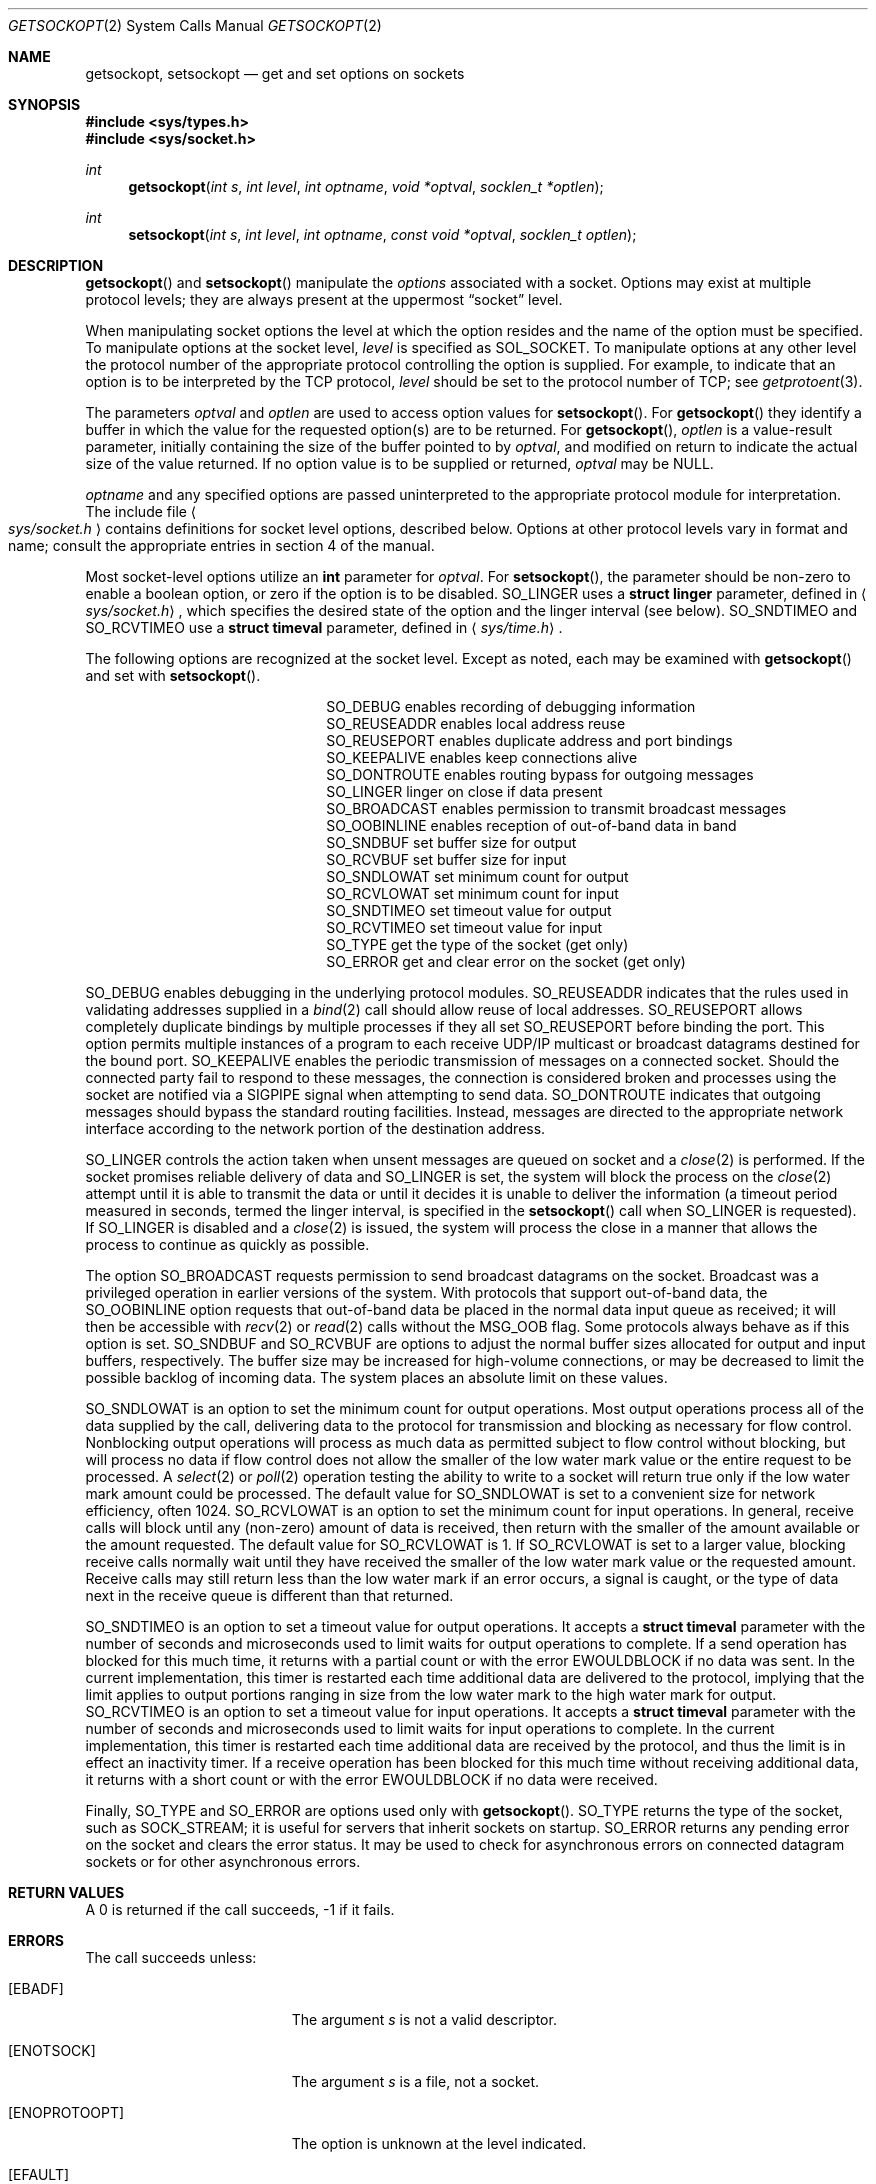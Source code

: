 .\"	$OpenBSD: src/lib/libc/sys/getsockopt.2,v 1.17 2002/01/02 15:57:16 mpech Exp $
.\"	$NetBSD: getsockopt.2,v 1.7 1995/02/27 12:33:29 cgd Exp $
.\"
.\" Copyright (c) 1983, 1991, 1993
.\"	The Regents of the University of California.  All rights reserved.
.\"
.\" Redistribution and use in source and binary forms, with or without
.\" modification, are permitted provided that the following conditions
.\" are met:
.\" 1. Redistributions of source code must retain the above copyright
.\"    notice, this list of conditions and the following disclaimer.
.\" 2. Redistributions in binary form must reproduce the above copyright
.\"    notice, this list of conditions and the following disclaimer in the
.\"    documentation and/or other materials provided with the distribution.
.\" 3. All advertising materials mentioning features or use of this software
.\"    must display the following acknowledgement:
.\"	This product includes software developed by the University of
.\"	California, Berkeley and its contributors.
.\" 4. Neither the name of the University nor the names of its contributors
.\"    may be used to endorse or promote products derived from this software
.\"    without specific prior written permission.
.\"
.\" THIS SOFTWARE IS PROVIDED BY THE REGENTS AND CONTRIBUTORS ``AS IS'' AND
.\" ANY EXPRESS OR IMPLIED WARRANTIES, INCLUDING, BUT NOT LIMITED TO, THE
.\" IMPLIED WARRANTIES OF MERCHANTABILITY AND FITNESS FOR A PARTICULAR PURPOSE
.\" ARE DISCLAIMED.  IN NO EVENT SHALL THE REGENTS OR CONTRIBUTORS BE LIABLE
.\" FOR ANY DIRECT, INDIRECT, INCIDENTAL, SPECIAL, EXEMPLARY, OR CONSEQUENTIAL
.\" DAMAGES (INCLUDING, BUT NOT LIMITED TO, PROCUREMENT OF SUBSTITUTE GOODS
.\" OR SERVICES; LOSS OF USE, DATA, OR PROFITS; OR BUSINESS INTERRUPTION)
.\" HOWEVER CAUSED AND ON ANY THEORY OF LIABILITY, WHETHER IN CONTRACT, STRICT
.\" LIABILITY, OR TORT (INCLUDING NEGLIGENCE OR OTHERWISE) ARISING IN ANY WAY
.\" OUT OF THE USE OF THIS SOFTWARE, EVEN IF ADVISED OF THE POSSIBILITY OF
.\" SUCH DAMAGE.
.\"
.\"     @(#)getsockopt.2	8.3 (Berkeley) 4/19/94
.\"
.Dd February 15, 1999
.Dt GETSOCKOPT 2
.Os
.Sh NAME
.Nm getsockopt ,
.Nm setsockopt
.Nd get and set options on sockets
.Sh SYNOPSIS
.Fd #include <sys/types.h>
.Fd #include <sys/socket.h>
.Ft int
.Fn getsockopt "int s" "int level" "int optname" "void *optval" "socklen_t *optlen"
.Ft int
.Fn setsockopt "int s" "int level" "int optname" "const void *optval" "socklen_t optlen"
.Sh DESCRIPTION
.Fn getsockopt
and
.Fn setsockopt
manipulate the
.Em options
associated with a socket.
Options may exist at multiple protocol levels;
they are always present at the uppermost
.Dq socket
level.
.Pp
When manipulating socket options the level at which the
option resides and the name of the option must be specified.
To manipulate options at the socket level,
.Fa level
is specified as
.Dv SOL_SOCKET .
To manipulate options at any other level the protocol number of the
appropriate protocol controlling the option is supplied.
For example, to indicate that an option is to be interpreted by the
.Tn TCP
protocol,
.Fa level
should be set to the protocol number of
.Tn TCP ;
see
.Xr getprotoent 3 .
.Pp
The parameters
.Fa optval
and
.Fa optlen
are used to access option values for
.Fn setsockopt .
For
.Fn getsockopt
they identify a buffer in which the value for the
requested option(s) are to be returned.
For
.Fn getsockopt ,
.Fa optlen
is a value-result parameter, initially containing the
size of the buffer pointed to by
.Fa optval ,
and modified on return to indicate the actual size of the value returned.
If no option value is to be supplied or returned,
.Fa optval
may be
.Dv NULL .
.Pp
.Fa optname
and any specified options are passed uninterpreted to the appropriate
protocol module for interpretation.
The include file
.Ao Pa sys/socket.h Ac
contains definitions for socket level options, described below.
Options at other protocol levels vary in format and name;
consult the appropriate entries in section 4 of the manual.
.Pp
Most socket-level options utilize an
.Li int
parameter for
.Fa optval .
For
.Fn setsockopt ,
the parameter should be non-zero to enable a boolean option,
or zero if the option is to be disabled.
.Dv SO_LINGER
uses a
.Li struct linger
parameter, defined in
.Aq Pa sys/socket.h ,
which specifies the desired state of the option and the
linger interval (see below).
.Dv SO_SNDTIMEO
and
.Dv SO_RCVTIMEO
use a
.Li struct timeval
parameter, defined in
.Aq Pa sys/time.h .
.Pp
The following options are recognized at the socket level.
Except as noted, each may be examined with
.Fn getsockopt
and set with
.Fn setsockopt .
.Bl -column SO_OOBINLINE -offset indent
.It Dv SO_DEBUG Ta "enables recording of debugging information"
.It Dv SO_REUSEADDR Ta "enables local address reuse"
.It Dv SO_REUSEPORT Ta "enables duplicate address and port bindings"
.It Dv SO_KEEPALIVE Ta "enables keep connections alive"
.It Dv SO_DONTROUTE Ta "enables routing bypass for outgoing messages"
.It Dv SO_LINGER  Ta "linger on close if data present"
.It Dv SO_BROADCAST Ta "enables permission to transmit broadcast messages"
.It Dv SO_OOBINLINE Ta "enables reception of out-of-band data in band"
.It Dv SO_SNDBUF Ta "set buffer size for output"
.It Dv SO_RCVBUF Ta "set buffer size for input"
.It Dv SO_SNDLOWAT Ta "set minimum count for output"
.It Dv SO_RCVLOWAT Ta "set minimum count for input"
.It Dv SO_SNDTIMEO Ta "set timeout value for output"
.It Dv SO_RCVTIMEO Ta "set timeout value for input"
.It Dv SO_TYPE Ta "get the type of the socket (get only)"
.It Dv SO_ERROR Ta "get and clear error on the socket (get only)"
.El
.Pp
.Dv SO_DEBUG
enables debugging in the underlying protocol modules.
.Dv SO_REUSEADDR
indicates that the rules used in validating addresses supplied in a
.Xr bind 2
call should allow reuse of local addresses.
.Dv SO_REUSEPORT
allows completely duplicate bindings by multiple processes if they all set
.Dv SO_REUSEPORT
before binding the port.
This option permits multiple instances of a program to each
receive UDP/IP multicast or broadcast datagrams destined for the bound port.
.Dv SO_KEEPALIVE
enables the periodic transmission of messages on a connected socket.
Should the connected party fail to respond to these messages, the connection
is considered broken and processes using the socket are notified via a
.Dv SIGPIPE
signal when attempting to send data.
.Dv SO_DONTROUTE
indicates that outgoing messages should
bypass the standard routing facilities.
Instead, messages are directed to the appropriate network interface
according to the network portion of the destination address.
.Pp
.Dv SO_LINGER
controls the action taken when unsent messages
are queued on socket and a
.Xr close 2
is performed.
If the socket promises reliable delivery of data and
.Dv SO_LINGER
is set, the system will block the process on the
.Xr close 2
attempt until it is able to transmit the data or until it decides it
is unable to deliver the information (a timeout period measured in seconds,
termed the linger interval, is specified in the
.Fn setsockopt
call when
.Dv SO_LINGER
is requested).
If
.Dv SO_LINGER
is disabled and a
.Xr close 2
is issued, the system will process the close in a manner that allows
the process to continue as quickly as possible.
.Pp
The option
.Dv SO_BROADCAST
requests permission to send broadcast datagrams
on the socket.
Broadcast was a privileged operation in earlier versions of the system.
With protocols that support out-of-band data, the
.Dv SO_OOBINLINE
option requests that out-of-band data be placed in the normal data input
queue as received; it will then be accessible with
.Xr recv 2
or
.Xr read 2
calls without the
.Dv MSG_OOB
flag.
Some protocols always behave as if this option is set.
.Dv SO_SNDBUF
and
.Dv SO_RCVBUF
are options to adjust the normal
buffer sizes allocated for output and input buffers, respectively.
The buffer size may be increased for high-volume connections,
or may be decreased to limit the possible backlog of incoming data.
The system places an absolute limit on these values.
.Pp
.Dv SO_SNDLOWAT
is an option to set the minimum count for output operations.
Most output operations process all of the data supplied
by the call, delivering data to the protocol for transmission
and blocking as necessary for flow control.
Nonblocking output operations will process as much data as permitted
subject to flow control without blocking, but will process no data
if flow control does not allow the smaller of the low water mark value
or the entire request to be processed.
A
.Xr select 2
or
.Xr poll 2
operation testing the ability to write to a socket will return true
only if the low water mark amount could be processed.
The default value for
.Dv SO_SNDLOWAT
is set to a convenient size for network efficiency, often 1024.
.Dv SO_RCVLOWAT
is an option to set the minimum count for input operations.
In general, receive calls will block until any (non-zero) amount of data
is received, then return with the smaller of the amount available or the amount
requested.
The default value for
.Dv SO_RCVLOWAT
is 1.
If
.Dv SO_RCVLOWAT
is set to a larger value, blocking receive calls normally
wait until they have received the smaller of the low water mark value
or the requested amount.
Receive calls may still return less than the low water mark if an error
occurs, a signal is caught, or the type of data next in the receive queue
is different than that returned.
.Pp
.Dv SO_SNDTIMEO
is an option to set a timeout value for output operations.
It accepts a
.Li struct timeval
parameter with the number of seconds and microseconds
used to limit waits for output operations to complete.
If a send operation has blocked for this much time,
it returns with a partial count or with the error
.Er EWOULDBLOCK
if no data was sent.
In the current implementation, this timer is restarted each time additional
data are delivered to the protocol,
implying that the limit applies to output portions ranging in size
from the low water mark to the high water mark for output.
.Dv SO_RCVTIMEO
is an option to set a timeout value for input operations.
It accepts a
.Li struct timeval
parameter with the number of seconds and microseconds
used to limit waits for input operations to complete.
In the current implementation, this timer is restarted each time additional
data are received by the protocol,
and thus the limit is in effect an inactivity timer.
If a receive operation has been blocked for this much time without
receiving additional data, it returns with a short count
or with the error
.Er EWOULDBLOCK
if no data were received.
.Pp
Finally,
.Dv SO_TYPE
and
.Dv SO_ERROR
are options used only with
.Fn getsockopt .
.Dv SO_TYPE
returns the type of the socket, such as
.Dv SOCK_STREAM ;
it is useful for servers that inherit sockets on startup.
.Dv SO_ERROR
returns any pending error on the socket and clears the error status.
It may be used to check for asynchronous errors on connected
datagram sockets or for other asynchronous errors.
.Sh RETURN VALUES
A 0 is returned if the call succeeds, \-1 if it fails.
.Sh ERRORS
The call succeeds unless:
.Bl -tag -width Er
.It Bq Er EBADF
The argument
.Fa s
is not a valid descriptor.
.It Bq Er ENOTSOCK
The argument
.Fa s
is a file, not a socket.
.It Bq Er ENOPROTOOPT
The option is unknown at the level indicated.
.It Bq Er EFAULT
The address pointed to by
.Fa optval
is not in a valid part of the process address space.
For
.Fn getsockopt ,
this error may also be returned if
.Fa optlen
is not in a valid part of the process address space.
.El
.Sh SEE ALSO
.Xr connect 2 ,
.Xr ioctl 2 ,
.Xr poll 2 ,
.Xr select 2 ,
.Xr socket 2 ,
.Xr getprotoent 3 ,
.Xr protocols 5
.Sh BUGS
Several of the socket options should be handled at lower levels of the system.
.Sh HISTORY
The
.Fn getsockopt
system call appeared in
.Bx 4.2 .
